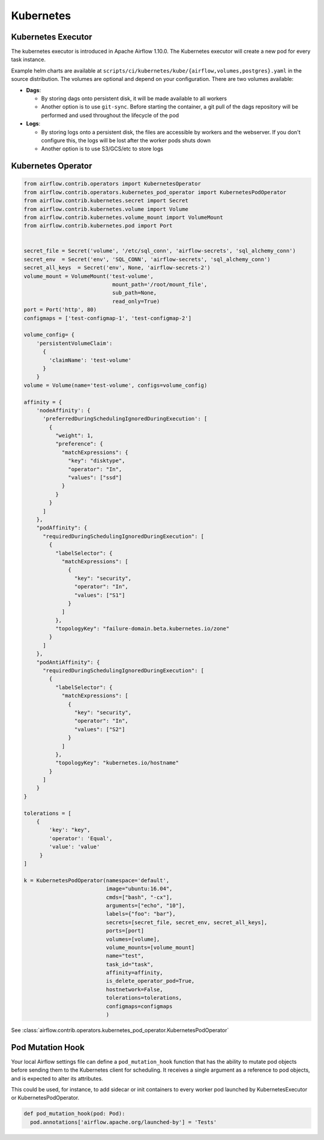 ..  Licensed to the Apache Software Foundation (ASF) under one
    or more contributor license agreements.  See the NOTICE file
    distributed with this work for additional information
    regarding copyright ownership.  The ASF licenses this file
    to you under the Apache License, Version 2.0 (the
    "License"); you may not use this file except in compliance
    with the License.  You may obtain a copy of the License at

..    http://www.apache.org/licenses/LICENSE-2.0

..  Unless required by applicable law or agreed to in writing,
    software distributed under the License is distributed on an
    "AS IS" BASIS, WITHOUT WARRANTIES OR CONDITIONS OF ANY
    KIND, either express or implied.  See the License for the
    specific language governing permissions and limitations
    under the License.

Kubernetes
----------

Kubernetes Executor
^^^^^^^^^^^^^^^^^^^

The kubernetes executor is introduced in Apache Airflow 1.10.0. The Kubernetes executor will create a new pod for every task instance.

Example helm charts are available at ``scripts/ci/kubernetes/kube/{airflow,volumes,postgres}.yaml`` in the source distribution.
The volumes are optional and depend on your configuration. There are two volumes available:

- **Dags**:

  - By storing dags onto persistent disk, it will be made available to all workers

  - Another option is to use ``git-sync``. Before starting the container, a git pull of the dags repository will be performed and used throughout the lifecycle of the pod

- **Logs**:

  - By storing logs onto a persistent disk, the files are accessible by workers and the webserver. If you don't configure this, the logs will be lost after the worker pods shuts down

  - Another option is to use S3/GCS/etc to store logs


Kubernetes Operator
^^^^^^^^^^^^^^^^^^^

.. code:: python

    from airflow.contrib.operators import KubernetesOperator
    from airflow.contrib.operators.kubernetes_pod_operator import KubernetesPodOperator
    from airflow.contrib.kubernetes.secret import Secret
    from airflow.contrib.kubernetes.volume import Volume
    from airflow.contrib.kubernetes.volume_mount import VolumeMount
    from airflow.contrib.kubernetes.pod import Port


    secret_file = Secret('volume', '/etc/sql_conn', 'airflow-secrets', 'sql_alchemy_conn')
    secret_env  = Secret('env', 'SQL_CONN', 'airflow-secrets', 'sql_alchemy_conn')
    secret_all_keys  = Secret('env', None, 'airflow-secrets-2')
    volume_mount = VolumeMount('test-volume',
                                mount_path='/root/mount_file',
                                sub_path=None,
                                read_only=True)
    port = Port('http', 80)
    configmaps = ['test-configmap-1', 'test-configmap-2']

    volume_config= {
        'persistentVolumeClaim':
          {
            'claimName': 'test-volume'
          }
        }
    volume = Volume(name='test-volume', configs=volume_config)

    affinity = {
        'nodeAffinity': {
          'preferredDuringSchedulingIgnoredDuringExecution': [
            {
              "weight": 1,
              "preference": {
                "matchExpressions": {
                  "key": "disktype",
                  "operator": "In",
                  "values": ["ssd"]
                }
              }
            }
          ]
        },
        "podAffinity": {
          "requiredDuringSchedulingIgnoredDuringExecution": [
            {
              "labelSelector": {
                "matchExpressions": [
                  {
                    "key": "security",
                    "operator": "In",
                    "values": ["S1"]
                  }
                ]
              },
              "topologyKey": "failure-domain.beta.kubernetes.io/zone"
            }
          ]
        },
        "podAntiAffinity": {
          "requiredDuringSchedulingIgnoredDuringExecution": [
            {
              "labelSelector": {
                "matchExpressions": [
                  {
                    "key": "security",
                    "operator": "In",
                    "values": ["S2"]
                  }
                ]
              },
              "topologyKey": "kubernetes.io/hostname"
            }
          ]
        }
    }

    tolerations = [
        {
            'key': "key",
            'operator': 'Equal',
            'value': 'value'
         }
    ]

    k = KubernetesPodOperator(namespace='default',
                              image="ubuntu:16.04",
                              cmds=["bash", "-cx"],
                              arguments=["echo", "10"],
                              labels={"foo": "bar"},
                              secrets=[secret_file, secret_env, secret_all_keys],
                              ports=[port]
                              volumes=[volume],
                              volume_mounts=[volume_mount]
                              name="test",
                              task_id="task",
                              affinity=affinity,
                              is_delete_operator_pod=True,
                              hostnetwork=False,
                              tolerations=tolerations,
                              configmaps=configmaps
                              )


See :class:`airflow.contrib.operators.kubernetes_pod_operator.KubernetesPodOperator`


Pod Mutation Hook
^^^^^^^^^^^^^^^^^

Your local Airflow settings file can define a ``pod_mutation_hook`` function that
has the ability to mutate pod objects before sending them to the Kubernetes client
for scheduling. It receives a single argument as a reference to pod objects, and
is expected to alter its attributes.

This could be used, for instance, to add sidecar or init containers
to every worker pod launched by KubernetesExecutor or KubernetesPodOperator.


.. code:: python

    def pod_mutation_hook(pod: Pod):
      pod.annotations['airflow.apache.org/launched-by'] = 'Tests'
